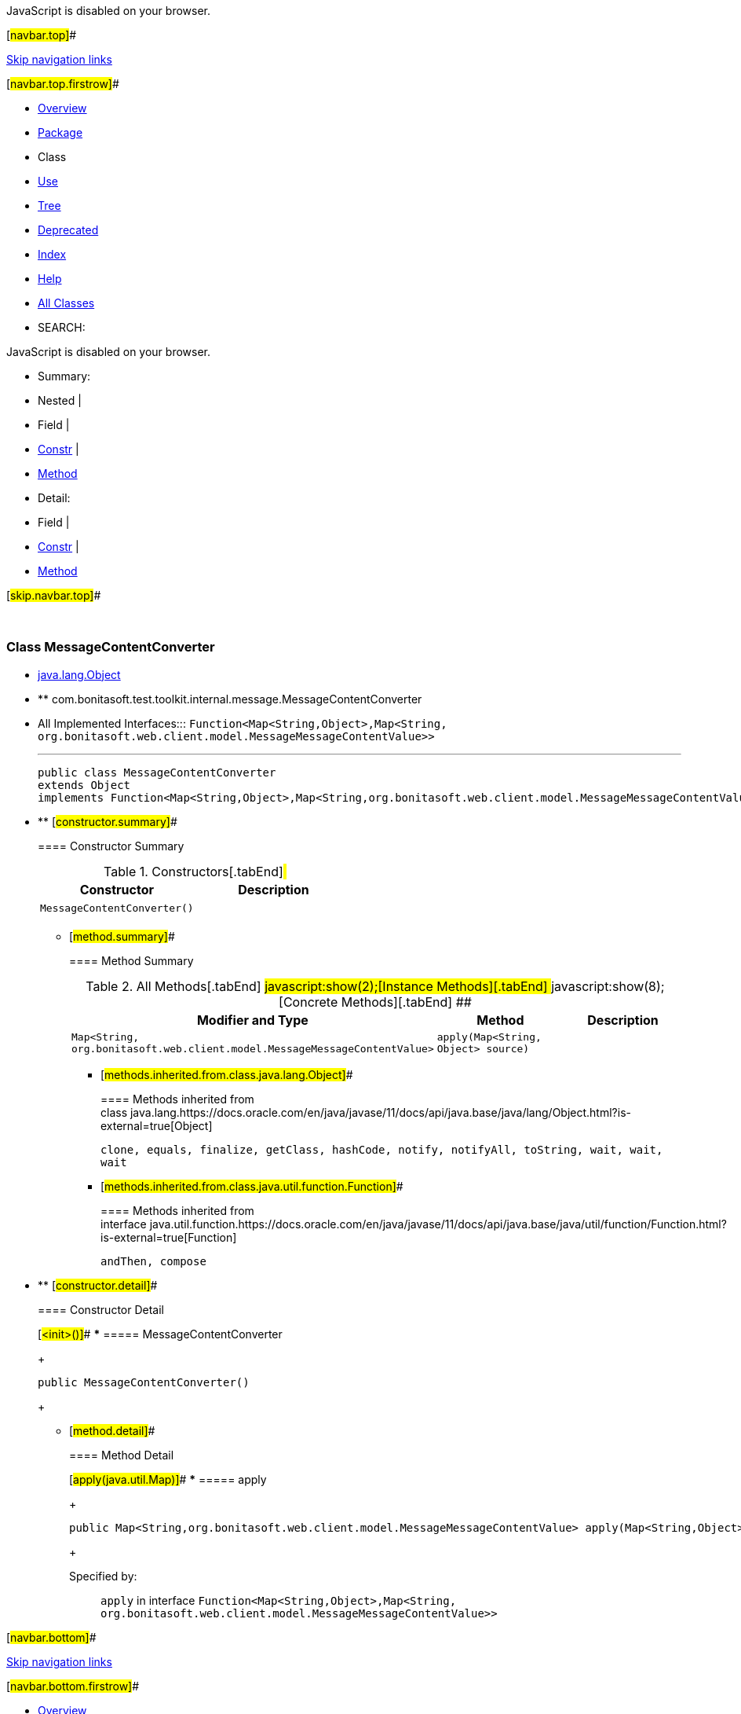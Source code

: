 JavaScript is disabled on your browser.

[#navbar.top]##

link:#skip.navbar.top[Skip navigation links]

[#navbar.top.firstrow]##

* link:../../../../../../index.html[Overview]
* link:package-summary.html[Package]
* Class
* link:class-use/MessageContentConverter.html[Use]
* link:package-tree.html[Tree]
* link:../../../../../../deprecated-list.html[Deprecated]
* link:../../../../../../index-all.html[Index]
* link:../../../../../../help-doc.html[Help]

* link:../../../../../../allclasses.html[All Classes]

* SEARCH:

JavaScript is disabled on your browser.

* Summary: 
* Nested | 
* Field | 
* link:#constructor.summary[Constr] | 
* link:#method.summary[Method]

* Detail: 
* Field | 
* link:#constructor.detail[Constr] | 
* link:#method.detail[Method]

[#skip.navbar.top]##

 

[.packageLabelInType]#Package# link:package-summary.html[com.bonitasoft.test.toolkit.internal.message]

=== Class MessageContentConverter

* https://docs.oracle.com/en/java/javase/11/docs/api/java.base/java/lang/Object.html?is-external=true[java.lang.Object]
* ** com.bonitasoft.test.toolkit.internal.message.MessageContentConverter

* All Implemented Interfaces:::
  `Function<Map<String,​Object>,​Map<String,​org.bonitasoft.web.client.model.MessageMessageContentValue>>`
+

'''''
+
....
public class MessageContentConverter
extends Object
implements Function<Map<String,​Object>,​Map<String,​org.bonitasoft.web.client.model.MessageMessageContentValue>>
....

* ** [#constructor.summary]##
+
==== Constructor Summary
+
.Constructors[.tabEnd]# #
[cols=",",options="header",]
|==============================
|Constructor |Description
|`MessageContentConverter()` | 
|==============================
+
** [#method.summary]##
+
==== Method Summary
+
.[#t0 .activeTableTab]#All Methods[.tabEnd]# ##[#t2 .tableTab]#javascript:show(2);[Instance Methods][.tabEnd]# ##[#t4 .tableTab]#javascript:show(8);[Concrete Methods][.tabEnd]# ##
[cols=",,",options="header",]
|==================================================================================================================
|Modifier and Type |Method |Description
|`Map<String,​org.bonitasoft.web.client.model.MessageMessageContentValue>` |`apply​(Map<String,​Object> source)` | 
|==================================================================================================================
*** [#methods.inherited.from.class.java.lang.Object]##
+
==== Methods inherited from class java.lang.https://docs.oracle.com/en/java/javase/11/docs/api/java.base/java/lang/Object.html?is-external=true[Object]
+
`clone, equals, finalize, getClass, hashCode, notify, notifyAll, toString, wait, wait, wait`
*** [#methods.inherited.from.class.java.util.function.Function]##
+
==== Methods inherited from interface java.util.function.https://docs.oracle.com/en/java/javase/11/docs/api/java.base/java/util/function/Function.html?is-external=true[Function]
+
`andThen, compose`

* ** [#constructor.detail]##
+
==== Constructor Detail
+
[#<init>()]##
*** ===== MessageContentConverter
+
....
public MessageContentConverter()
....
+
** [#method.detail]##
+
==== Method Detail
+
[#apply(java.util.Map)]##
*** ===== apply
+
[source,methodSignature]
----
public Map<String,​org.bonitasoft.web.client.model.MessageMessageContentValue> apply​(Map<String,​Object> source)
----
+
[.overrideSpecifyLabel]#Specified by:#::
  `apply` in interface `Function<Map<String,​Object>,​Map<String,​org.bonitasoft.web.client.model.MessageMessageContentValue>>`

[#navbar.bottom]##

link:#skip.navbar.bottom[Skip navigation links]

[#navbar.bottom.firstrow]##

* link:../../../../../../index.html[Overview]
* link:package-summary.html[Package]
* Class
* link:class-use/MessageContentConverter.html[Use]
* link:package-tree.html[Tree]
* link:../../../../../../deprecated-list.html[Deprecated]
* link:../../../../../../index-all.html[Index]
* link:../../../../../../help-doc.html[Help]

* link:../../../../../../allclasses.html[All Classes]

JavaScript is disabled on your browser.

* Summary: 
* Nested | 
* Field | 
* link:#constructor.summary[Constr] | 
* link:#method.summary[Method]

* Detail: 
* Field | 
* link:#constructor.detail[Constr] | 
* link:#method.detail[Method]

[#skip.navbar.bottom]##

[.small]#Copyright © 2022. All rights reserved.#
